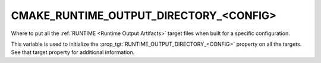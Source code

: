 CMAKE_RUNTIME_OUTPUT_DIRECTORY_<CONFIG>
---------------------------------------

Where to put all the :ref:`RUNTIME <Runtime Output Artifacts>`
target files when built for a specific configuration.

This variable is used to initialize the
:prop_tgt:`RUNTIME_OUTPUT_DIRECTORY_<CONFIG>` property on all the targets.
See that target property for additional information.
